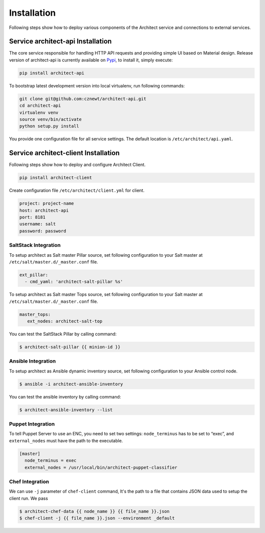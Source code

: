 
============
Installation
============

Following steps show how to deploy various components of the Architect service
and connections to external services.


Service architect-api Installation
==================================

The core service responsible for handling HTTP API requests and providing
simple UI based on Material design. Release version of architect-api is
currently available on `Pypi <https://pypi.org/project/architect-api/>`_, to
install it, simply execute:

.. code-block:: bash

    pip install architect-api

To bootstrap latest development version into local virtualenv, run following
commands:

.. code-block:: bash

    git clone git@github.com:cznewt/architect-api.git
    cd architect-api
    virtualenv venv
    source venv/bin/activate
    python setup.py install

You provide one configuration file for all service settings. The default
location is ``/etc/architect/api.yaml``.


Service architect-client Installation
=====================================

Following steps show how to deploy and configure Architect Client.

.. code-block:: bash

    pip install architect-client

Create configuration file ``/etc/architect/client.yml`` for client.

.. code-block:: yaml

    project: project-name
    host: architect-api
    port: 8181
    username: salt
    password: password


SaltStack Integration
---------------------

To setup architect as Salt master Pillar source, set following configuration
to your Salt master at ``/etc/salt/master.d/_master.conf`` file.

.. code-block:: yaml

    ext_pillar:
      - cmd_yaml: 'architect-salt-pillar %s'

To setup architect as Salt master Tops source, set following configuration
to your Salt master at ``/etc/salt/master.d/_master.conf`` file.

.. code-block:: yaml

    master_tops:
       ext_nodes: architect-salt-top


You can test the SaltStack Pillar by calling command:

.. code-block:: bash

    $ architect-salt-pillar {{ minion-id }}


Ansible Integration
-------------------

To setup architect as Ansible dynamic inventory source, set following
configuration to your Ansible control node.

.. code-block:: bash

    $ ansible -i architect-ansible-inventory

You can test the ansible inventory by calling command:

.. code-block:: bash

    $ architect-ansible-inventory --list


Puppet Integration
------------------

To tell Puppet Server to use an ENC, you need to set two settings:
``node_terminus`` has to be set to “exec”, and ``external_nodes`` must have
the path to the executable.

.. code-block:: bash

    [master]
      node_terminus = exec
      external_nodes = /usr/local/bin/architect-puppet-classifier


Chef Integration
----------------

We can use ``-j`` parameter of ``chef-client`` command, It's the path to a
file that contains JSON data used to setup the client run. We pass

.. code-block:: bash

    $ architect-chef-data {{ node_name }} {{ file_name }}.json
    $ chef-client -j {{ file_name }}.json --environment _default
